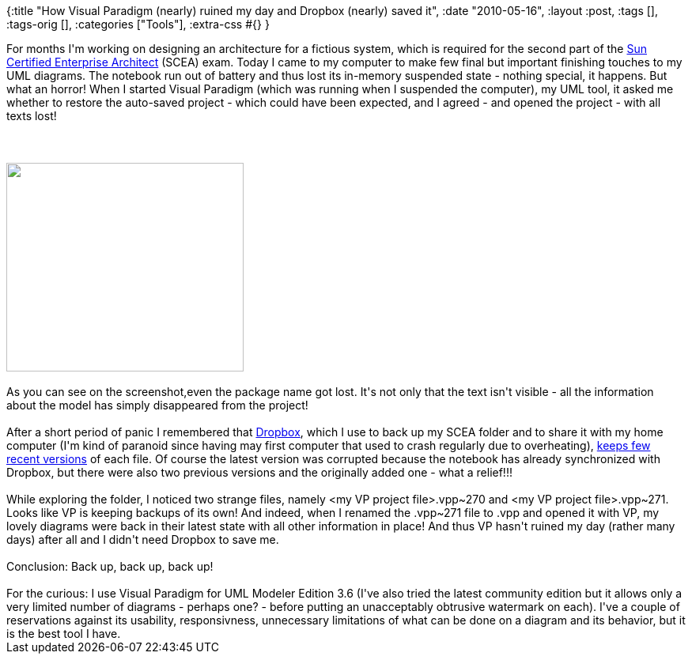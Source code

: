 {:title
 "How Visual Paradigm (nearly) ruined my day and Dropbox (nearly) saved it",
 :date "2010-05-16",
 :layout :post,
 :tags [],
 :tags-orig [],
 :categories ["Tools"],
 :extra-css #{}
}

++++
For months I'm working on designing an architecture for a fictious system, which is required for the second part of the <a href="https://in.sun.com/training/certification/java/scea.xml">Sun Certified Enterprise Architect</a> (SCEA) exam. Today I came to my computer to make few final but important finishing touches to my UML diagrams. The notebook run out of battery and thus lost its in-memory suspended state - nothing special, it happens. But what an horror! When I started Visual Paradigm (which was running when I suspended the computer), my UML tool, it asked me whether to restore the auto-saved project - which could have been expected, and I agreed - and opened the project - with all texts lost!<br><br><!--more--><br><br><a href="/images/2010/05/vp-tridy_bez_textu.png"><img class="size-medium wp-image-205 " title="VP screenshot - text-less class diagram" src="/images/2010/05/vp-tridy_bez_textu.png?w=300" alt="" width="300" height="264" /></a><br><br>As you can see on the screenshot,even the package name got lost. It's not only that the text isn't visible - all the information about the model has simply disappeared from the project!<br><br>After a short period of panic I remembered that <a href="https://www.dropbox.com/">Dropbox</a>, which I use to back up my SCEA folder and to share it with my home computer (I'm kind of paranoid since having may first computer that used to crash regularly due to overheating), <a href="https://www.dropbox.com/help/11">keeps few recent versions</a> of each file. Of course the latest version was corrupted because the notebook has already synchronized with Dropbox, but there were also two previous versions and the originally added one - what a relief!!!<br><br>While exploring the folder, I noticed two strange files, namely &lt;my VP project file&gt;.vpp~270 and &lt;my VP project file&gt;.vpp~271. Looks like VP is keeping backups of its own! And indeed, when I renamed the .vpp~271 file to .vpp and opened it with VP, my lovely diagrams were back in their latest state with all other information in place! And thus VP hasn't ruined my day (rather many days) after all and I didn't need Dropbox to save me.<br><br>Conclusion: Back up, back up, back up!<br><br>For the curious: I use Visual Paradigm for UML Modeler Edition 3.6 (I've also tried the latest community edition but it allows only a very limited number of diagrams - perhaps one? - before putting an unacceptably obtrusive watermark on each). I've a couple of reservations against its usability, responsivness, unnecessary limitations of what can be done on a diagram and its behavior, but it is the best tool I have.
++++
